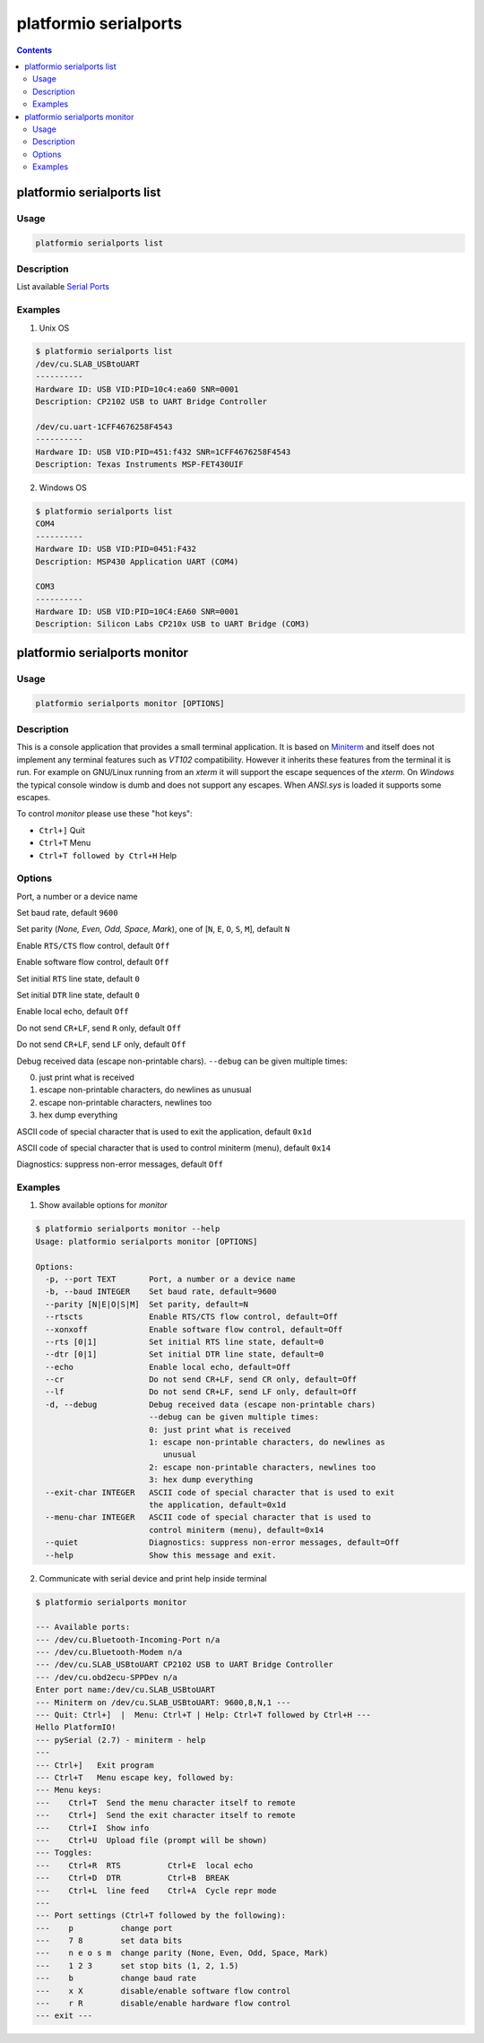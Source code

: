 .. _cmd_serialports:

platformio serialports
======================

.. contents::

platformio serialports list
---------------------------

Usage
~~~~~

.. code-block:: bash

    platformio serialports list


Description
~~~~~~~~~~~

List available `Serial Ports <http://en.wikipedia.org/wiki/Serial_port>`_


Examples
~~~~~~~~

1. Unix OS

.. code-block:: bash

    $ platformio serialports list
    /dev/cu.SLAB_USBtoUART
    ----------
    Hardware ID: USB VID:PID=10c4:ea60 SNR=0001
    Description: CP2102 USB to UART Bridge Controller

    /dev/cu.uart-1CFF4676258F4543
    ----------
    Hardware ID: USB VID:PID=451:f432 SNR=1CFF4676258F4543
    Description: Texas Instruments MSP-FET430UIF


2. Windows OS

.. code-block:: bash

    $ platformio serialports list
    COM4
    ----------
    Hardware ID: USB VID:PID=0451:F432
    Description: MSP430 Application UART (COM4)

    COM3
    ----------
    Hardware ID: USB VID:PID=10C4:EA60 SNR=0001
    Description: Silicon Labs CP210x USB to UART Bridge (COM3)


platformio serialports monitor
------------------------------

Usage
~~~~~

.. code-block:: bash

    platformio serialports monitor [OPTIONS]


Description
~~~~~~~~~~~

This is a console application that provides a small terminal
application. It is based on `Miniterm <http://pyserial.sourceforge.net/examples.html#miniterm>`_
and itself does not implement any terminal features such
as *VT102* compatibility. However it inherits these features from the terminal
it is run. For example on GNU/Linux running from an *xterm* it will support the
escape sequences of the *xterm*. On *Windows* the typical console window is dumb
and does not support any escapes. When *ANSI.sys* is loaded it supports some
escapes.

To control *monitor* please use these "hot keys":

* ``Ctrl+]`` Quit
* ``Ctrl+T`` Menu
* ``Ctrl+T followed by Ctrl+H`` Help

Options
~~~~~~~

.. option::
    -p, --port

Port, a number or a device name

.. option::
    -b, --baud

Set baud rate, default ``9600``

.. option::
    --parity

Set parity (*None, Even, Odd, Space, Mark*), one of
[``N``, ``E``, ``O``, ``S``, ``M``], default ``N``

.. option::
    --rtscts

Enable ``RTS/CTS`` flow control, default ``Off``

.. option::
    --xonxoff

Enable software flow control, default ``Off``

.. option::
    --rts

Set initial ``RTS`` line state, default ``0``

.. option::
    --dtr

Set initial ``DTR`` line state, default ``0``

.. option::
    --echo

Enable local echo, default ``Off``

.. option::
    --cr

Do not send ``CR+LF``, send ``R`` only, default ``Off``

.. option::
    --lf

Do not send ``CR+LF``, send ``LF`` only, default ``Off``

.. option::
    -d, --debug

Debug received data (escape non-printable chars). ``--debug`` can be given
multiple times:

0. just print what is received
1. escape non-printable characters, do newlines as unusual
2. escape non-printable characters, newlines too
3. hex dump everything

.. option::
    --exit-char

ASCII code of special character that is used to exit the application,
default ``0x1d``

.. option::
    --menu-char

ASCII code of special character that is used to control miniterm (menu),
default ``0x14``

.. option::
    ---quiet

Diagnostics: suppress non-error messages, default ``Off``

Examples
~~~~~~~~

1. Show available options for *monitor*

.. code-block:: bash

    $ platformio serialports monitor --help
    Usage: platformio serialports monitor [OPTIONS]

    Options:
      -p, --port TEXT       Port, a number or a device name
      -b, --baud INTEGER    Set baud rate, default=9600
      --parity [N|E|O|S|M]  Set parity, default=N
      --rtscts              Enable RTS/CTS flow control, default=Off
      --xonxoff             Enable software flow control, default=Off
      --rts [0|1]           Set initial RTS line state, default=0
      --dtr [0|1]           Set initial DTR line state, default=0
      --echo                Enable local echo, default=Off
      --cr                  Do not send CR+LF, send CR only, default=Off
      --lf                  Do not send CR+LF, send LF only, default=Off
      -d, --debug           Debug received data (escape non-printable chars)
                            --debug can be given multiple times:
                            0: just print what is received
                            1: escape non-printable characters, do newlines as
                               unusual
                            2: escape non-printable characters, newlines too
                            3: hex dump everything
      --exit-char INTEGER   ASCII code of special character that is used to exit
                            the application, default=0x1d
      --menu-char INTEGER   ASCII code of special character that is used to
                            control miniterm (menu), default=0x14
      --quiet               Diagnostics: suppress non-error messages, default=Off
      --help                Show this message and exit.

2. Communicate with serial device and print help inside terminal

.. code-block:: bash

    $ platformio serialports monitor

    --- Available ports:
    --- /dev/cu.Bluetooth-Incoming-Port n/a
    --- /dev/cu.Bluetooth-Modem n/a
    --- /dev/cu.SLAB_USBtoUART CP2102 USB to UART Bridge Controller
    --- /dev/cu.obd2ecu-SPPDev n/a
    Enter port name:/dev/cu.SLAB_USBtoUART
    --- Miniterm on /dev/cu.SLAB_USBtoUART: 9600,8,N,1 ---
    --- Quit: Ctrl+]  |  Menu: Ctrl+T | Help: Ctrl+T followed by Ctrl+H ---
    Hello PlatformIO!
    --- pySerial (2.7) - miniterm - help
    ---
    --- Ctrl+]   Exit program
    --- Ctrl+T   Menu escape key, followed by:
    --- Menu keys:
    ---    Ctrl+T  Send the menu character itself to remote
    ---    Ctrl+]  Send the exit character itself to remote
    ---    Ctrl+I  Show info
    ---    Ctrl+U  Upload file (prompt will be shown)
    --- Toggles:
    ---    Ctrl+R  RTS          Ctrl+E  local echo
    ---    Ctrl+D  DTR          Ctrl+B  BREAK
    ---    Ctrl+L  line feed    Ctrl+A  Cycle repr mode
    ---
    --- Port settings (Ctrl+T followed by the following):
    ---    p          change port
    ---    7 8        set data bits
    ---    n e o s m  change parity (None, Even, Odd, Space, Mark)
    ---    1 2 3      set stop bits (1, 2, 1.5)
    ---    b          change baud rate
    ---    x X        disable/enable software flow control
    ---    r R        disable/enable hardware flow control
    --- exit ---
